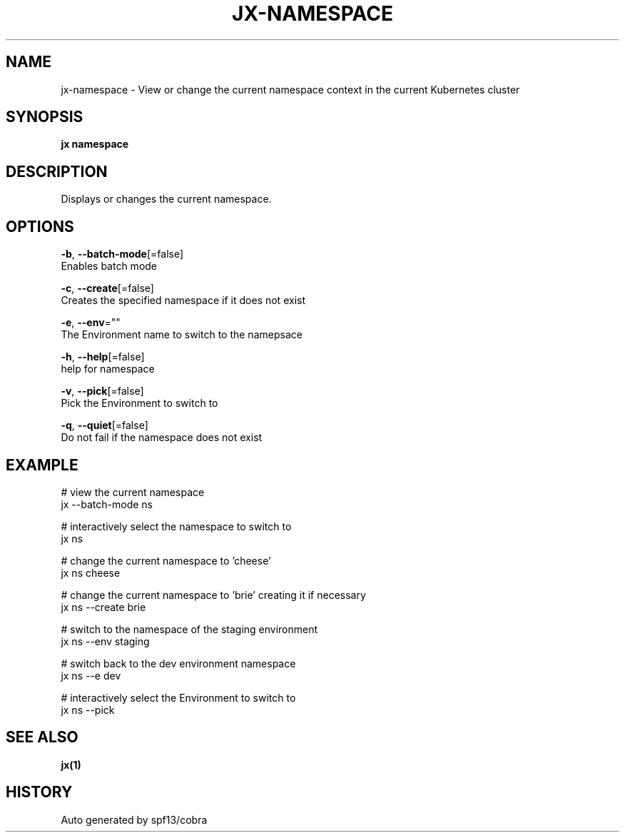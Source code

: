 .TH "JX\-NAMESPACE" "1" "" "Auto generated by spf13/cobra" "" 
.nh
.ad l


.SH NAME
.PP
jx\-namespace \- View or change the current namespace context in the current Kubernetes cluster


.SH SYNOPSIS
.PP
\fBjx namespace\fP


.SH DESCRIPTION
.PP
Displays or changes the current namespace.


.SH OPTIONS
.PP
\fB\-b\fP, \fB\-\-batch\-mode\fP[=false]
    Enables batch mode

.PP
\fB\-c\fP, \fB\-\-create\fP[=false]
    Creates the specified namespace if it does not exist

.PP
\fB\-e\fP, \fB\-\-env\fP=""
    The Environment name to switch to the namepsace

.PP
\fB\-h\fP, \fB\-\-help\fP[=false]
    help for namespace

.PP
\fB\-v\fP, \fB\-\-pick\fP[=false]
    Pick the Environment to switch to

.PP
\fB\-q\fP, \fB\-\-quiet\fP[=false]
    Do not fail if the namespace does not exist


.SH EXAMPLE
.PP
# view the current namespace
  jx \-\-batch\-mode ns

.PP
# interactively select the namespace to switch to
  jx ns

.PP
# change the current namespace to 'cheese'
  jx ns cheese

.PP
# change the current namespace to 'brie' creating it if necessary
  jx ns \-\-create brie

.PP
# switch to the namespace of the staging environment
  jx ns \-\-env staging

.PP
# switch back to the dev environment namespace
  jx ns \-\-e dev

.PP
# interactively select the Environment to switch to
  jx ns \-\-pick


.SH SEE ALSO
.PP
\fBjx(1)\fP


.SH HISTORY
.PP
Auto generated by spf13/cobra

